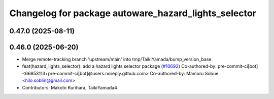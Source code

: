 ^^^^^^^^^^^^^^^^^^^^^^^^^^^^^^^^^^^^^^^^^^^^^^^^^^^^^
Changelog for package autoware_hazard_lights_selector
^^^^^^^^^^^^^^^^^^^^^^^^^^^^^^^^^^^^^^^^^^^^^^^^^^^^^

0.47.0 (2025-08-11)
-------------------

0.46.0 (2025-06-20)
-------------------
* Merge remote-tracking branch 'upstream/main' into tmp/TaikiYamada/bump_version_base
* feat(hazard_lights_selector): add a hazard lights selector package (`#10692 <https://github.com/autowarefoundation/autoware_universe/issues/10692>`_)
  Co-authored-by: pre-commit-ci[bot] <66853113+pre-commit-ci[bot]@users.noreply.github.com>
  Co-authored-by: Mamoru Sobue <hilo.soblin@gmail.com>
* Contributors: Makoto Kurihara, TaikiYamada4

